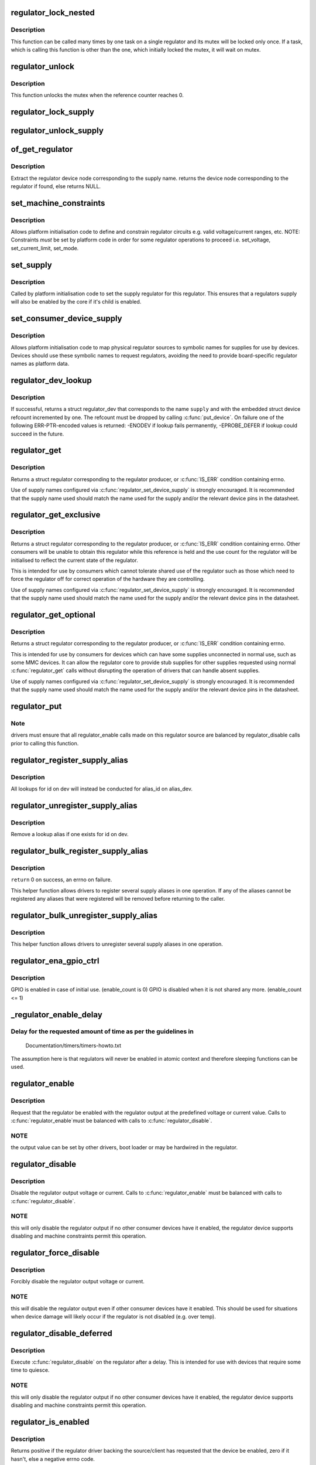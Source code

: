 .. -*- coding: utf-8; mode: rst -*-
.. src-file: drivers/regulator/core.c

.. _`regulator_lock_nested`:

regulator_lock_nested
=====================

.. c:function:: void regulator_lock_nested(struct regulator_dev *rdev, unsigned int subclass)

    lock a single regulator

    :param rdev:
        regulator source
    :type rdev: struct regulator_dev \*

    :param subclass:
        mutex subclass used for lockdep
    :type subclass: unsigned int

.. _`regulator_lock_nested.description`:

Description
-----------

This function can be called many times by one task on
a single regulator and its mutex will be locked only
once. If a task, which is calling this function is other
than the one, which initially locked the mutex, it will
wait on mutex.

.. _`regulator_unlock`:

regulator_unlock
================

.. c:function:: void regulator_unlock(struct regulator_dev *rdev)

    unlock a single regulator

    :param rdev:
        regulator_source
    :type rdev: struct regulator_dev \*

.. _`regulator_unlock.description`:

Description
-----------

This function unlocks the mutex when the
reference counter reaches 0.

.. _`regulator_lock_supply`:

regulator_lock_supply
=====================

.. c:function:: void regulator_lock_supply(struct regulator_dev *rdev)

    lock a regulator and its supplies

    :param rdev:
        regulator source
    :type rdev: struct regulator_dev \*

.. _`regulator_unlock_supply`:

regulator_unlock_supply
=======================

.. c:function:: void regulator_unlock_supply(struct regulator_dev *rdev)

    unlock a regulator and its supplies

    :param rdev:
        regulator source
    :type rdev: struct regulator_dev \*

.. _`of_get_regulator`:

of_get_regulator
================

.. c:function:: struct device_node *of_get_regulator(struct device *dev, const char *supply)

    get a regulator device node based on supply name

    :param dev:
        Device pointer for the consumer (of regulator) device
    :type dev: struct device \*

    :param supply:
        regulator supply name
    :type supply: const char \*

.. _`of_get_regulator.description`:

Description
-----------

Extract the regulator device node corresponding to the supply name.
returns the device node corresponding to the regulator if found, else
returns NULL.

.. _`set_machine_constraints`:

set_machine_constraints
=======================

.. c:function:: int set_machine_constraints(struct regulator_dev *rdev, const struct regulation_constraints *constraints)

    sets regulator constraints

    :param rdev:
        regulator source
    :type rdev: struct regulator_dev \*

    :param constraints:
        constraints to apply
    :type constraints: const struct regulation_constraints \*

.. _`set_machine_constraints.description`:

Description
-----------

Allows platform initialisation code to define and constrain
regulator circuits e.g. valid voltage/current ranges, etc.  NOTE:
Constraints *must* be set by platform code in order for some
regulator operations to proceed i.e. set_voltage, set_current_limit,
set_mode.

.. _`set_supply`:

set_supply
==========

.. c:function:: int set_supply(struct regulator_dev *rdev, struct regulator_dev *supply_rdev)

    set regulator supply regulator

    :param rdev:
        regulator name
    :type rdev: struct regulator_dev \*

    :param supply_rdev:
        supply regulator name
    :type supply_rdev: struct regulator_dev \*

.. _`set_supply.description`:

Description
-----------

Called by platform initialisation code to set the supply regulator for this
regulator. This ensures that a regulators supply will also be enabled by the
core if it's child is enabled.

.. _`set_consumer_device_supply`:

set_consumer_device_supply
==========================

.. c:function:: int set_consumer_device_supply(struct regulator_dev *rdev, const char *consumer_dev_name, const char *supply)

    Bind a regulator to a symbolic supply

    :param rdev:
        regulator source
    :type rdev: struct regulator_dev \*

    :param consumer_dev_name:
        \ :c:func:`dev_name`\  string for device supply applies to
    :type consumer_dev_name: const char \*

    :param supply:
        symbolic name for supply
    :type supply: const char \*

.. _`set_consumer_device_supply.description`:

Description
-----------

Allows platform initialisation code to map physical regulator
sources to symbolic names for supplies for use by devices.  Devices
should use these symbolic names to request regulators, avoiding the
need to provide board-specific regulator names as platform data.

.. _`regulator_dev_lookup`:

regulator_dev_lookup
====================

.. c:function:: struct regulator_dev *regulator_dev_lookup(struct device *dev, const char *supply)

    lookup a regulator device.

    :param dev:
        device for regulator "consumer".
    :type dev: struct device \*

    :param supply:
        Supply name or regulator ID.
    :type supply: const char \*

.. _`regulator_dev_lookup.description`:

Description
-----------

If successful, returns a struct regulator_dev that corresponds to the name
\ ``supply``\  and with the embedded struct device refcount incremented by one.
The refcount must be dropped by calling \ :c:func:`put_device`\ .
On failure one of the following ERR-PTR-encoded values is returned:
-ENODEV if lookup fails permanently, -EPROBE_DEFER if lookup could succeed
in the future.

.. _`regulator_get`:

regulator_get
=============

.. c:function:: struct regulator *regulator_get(struct device *dev, const char *id)

    lookup and obtain a reference to a regulator.

    :param dev:
        device for regulator "consumer"
    :type dev: struct device \*

    :param id:
        Supply name or regulator ID.
    :type id: const char \*

.. _`regulator_get.description`:

Description
-----------

Returns a struct regulator corresponding to the regulator producer,
or \ :c:func:`IS_ERR`\  condition containing errno.

Use of supply names configured via \ :c:func:`regulator_set_device_supply`\  is
strongly encouraged.  It is recommended that the supply name used
should match the name used for the supply and/or the relevant
device pins in the datasheet.

.. _`regulator_get_exclusive`:

regulator_get_exclusive
=======================

.. c:function:: struct regulator *regulator_get_exclusive(struct device *dev, const char *id)

    obtain exclusive access to a regulator.

    :param dev:
        device for regulator "consumer"
    :type dev: struct device \*

    :param id:
        Supply name or regulator ID.
    :type id: const char \*

.. _`regulator_get_exclusive.description`:

Description
-----------

Returns a struct regulator corresponding to the regulator producer,
or \ :c:func:`IS_ERR`\  condition containing errno.  Other consumers will be
unable to obtain this regulator while this reference is held and the
use count for the regulator will be initialised to reflect the current
state of the regulator.

This is intended for use by consumers which cannot tolerate shared
use of the regulator such as those which need to force the
regulator off for correct operation of the hardware they are
controlling.

Use of supply names configured via \ :c:func:`regulator_set_device_supply`\  is
strongly encouraged.  It is recommended that the supply name used
should match the name used for the supply and/or the relevant
device pins in the datasheet.

.. _`regulator_get_optional`:

regulator_get_optional
======================

.. c:function:: struct regulator *regulator_get_optional(struct device *dev, const char *id)

    obtain optional access to a regulator.

    :param dev:
        device for regulator "consumer"
    :type dev: struct device \*

    :param id:
        Supply name or regulator ID.
    :type id: const char \*

.. _`regulator_get_optional.description`:

Description
-----------

Returns a struct regulator corresponding to the regulator producer,
or \ :c:func:`IS_ERR`\  condition containing errno.

This is intended for use by consumers for devices which can have
some supplies unconnected in normal use, such as some MMC devices.
It can allow the regulator core to provide stub supplies for other
supplies requested using normal \ :c:func:`regulator_get`\  calls without
disrupting the operation of drivers that can handle absent
supplies.

Use of supply names configured via \ :c:func:`regulator_set_device_supply`\  is
strongly encouraged.  It is recommended that the supply name used
should match the name used for the supply and/or the relevant
device pins in the datasheet.

.. _`regulator_put`:

regulator_put
=============

.. c:function:: void regulator_put(struct regulator *regulator)

    "free" the regulator source

    :param regulator:
        regulator source
    :type regulator: struct regulator \*

.. _`regulator_put.note`:

Note
----

drivers must ensure that all regulator_enable calls made on this
regulator source are balanced by regulator_disable calls prior to calling
this function.

.. _`regulator_register_supply_alias`:

regulator_register_supply_alias
===============================

.. c:function:: int regulator_register_supply_alias(struct device *dev, const char *id, struct device *alias_dev, const char *alias_id)

    Provide device alias for supply lookup

    :param dev:
        device that will be given as the regulator "consumer"
    :type dev: struct device \*

    :param id:
        Supply name or regulator ID
    :type id: const char \*

    :param alias_dev:
        device that should be used to lookup the supply
    :type alias_dev: struct device \*

    :param alias_id:
        Supply name or regulator ID that should be used to lookup the
        supply
    :type alias_id: const char \*

.. _`regulator_register_supply_alias.description`:

Description
-----------

All lookups for id on dev will instead be conducted for alias_id on
alias_dev.

.. _`regulator_unregister_supply_alias`:

regulator_unregister_supply_alias
=================================

.. c:function:: void regulator_unregister_supply_alias(struct device *dev, const char *id)

    Remove device alias

    :param dev:
        device that will be given as the regulator "consumer"
    :type dev: struct device \*

    :param id:
        Supply name or regulator ID
    :type id: const char \*

.. _`regulator_unregister_supply_alias.description`:

Description
-----------

Remove a lookup alias if one exists for id on dev.

.. _`regulator_bulk_register_supply_alias`:

regulator_bulk_register_supply_alias
====================================

.. c:function:: int regulator_bulk_register_supply_alias(struct device *dev, const char *const *id, struct device *alias_dev, const char *const *alias_id, int num_id)

    register multiple aliases

    :param dev:
        device that will be given as the regulator "consumer"
    :type dev: struct device \*

    :param id:
        List of supply names or regulator IDs
    :type id: const char \*const \*

    :param alias_dev:
        device that should be used to lookup the supply
    :type alias_dev: struct device \*

    :param alias_id:
        List of supply names or regulator IDs that should be used to
        lookup the supply
    :type alias_id: const char \*const \*

    :param num_id:
        Number of aliases to register
    :type num_id: int

.. _`regulator_bulk_register_supply_alias.description`:

Description
-----------

\ ``return``\  0 on success, an errno on failure.

This helper function allows drivers to register several supply
aliases in one operation.  If any of the aliases cannot be
registered any aliases that were registered will be removed
before returning to the caller.

.. _`regulator_bulk_unregister_supply_alias`:

regulator_bulk_unregister_supply_alias
======================================

.. c:function:: void regulator_bulk_unregister_supply_alias(struct device *dev, const char *const *id, int num_id)

    unregister multiple aliases

    :param dev:
        device that will be given as the regulator "consumer"
    :type dev: struct device \*

    :param id:
        List of supply names or regulator IDs
    :type id: const char \*const \*

    :param num_id:
        Number of aliases to unregister
    :type num_id: int

.. _`regulator_bulk_unregister_supply_alias.description`:

Description
-----------

This helper function allows drivers to unregister several supply
aliases in one operation.

.. _`regulator_ena_gpio_ctrl`:

regulator_ena_gpio_ctrl
=======================

.. c:function:: int regulator_ena_gpio_ctrl(struct regulator_dev *rdev, bool enable)

    balance enable_count of each GPIO and actual GPIO pin control

    :param rdev:
        regulator_dev structure
    :type rdev: struct regulator_dev \*

    :param enable:
        enable GPIO at initial use?
    :type enable: bool

.. _`regulator_ena_gpio_ctrl.description`:

Description
-----------

GPIO is enabled in case of initial use. (enable_count is 0)
GPIO is disabled when it is not shared any more. (enable_count <= 1)

.. _`_regulator_enable_delay`:

_regulator_enable_delay
=======================

.. c:function:: void _regulator_enable_delay(unsigned int delay)

    a delay helper function

    :param delay:
        time to delay in microseconds
    :type delay: unsigned int

.. _`_regulator_enable_delay.delay-for-the-requested-amount-of-time-as-per-the-guidelines-in`:

Delay for the requested amount of time as per the guidelines in
---------------------------------------------------------------


    Documentation/timers/timers-howto.txt

The assumption here is that regulators will never be enabled in
atomic context and therefore sleeping functions can be used.

.. _`regulator_enable`:

regulator_enable
================

.. c:function:: int regulator_enable(struct regulator *regulator)

    enable regulator output

    :param regulator:
        regulator source
    :type regulator: struct regulator \*

.. _`regulator_enable.description`:

Description
-----------

Request that the regulator be enabled with the regulator output at
the predefined voltage or current value.  Calls to \ :c:func:`regulator_enable`\ 
must be balanced with calls to \ :c:func:`regulator_disable`\ .

.. _`regulator_enable.note`:

NOTE
----

the output value can be set by other drivers, boot loader or may be
hardwired in the regulator.

.. _`regulator_disable`:

regulator_disable
=================

.. c:function:: int regulator_disable(struct regulator *regulator)

    disable regulator output

    :param regulator:
        regulator source
    :type regulator: struct regulator \*

.. _`regulator_disable.description`:

Description
-----------

Disable the regulator output voltage or current.  Calls to
\ :c:func:`regulator_enable`\  must be balanced with calls to
\ :c:func:`regulator_disable`\ .

.. _`regulator_disable.note`:

NOTE
----

this will only disable the regulator output if no other consumer
devices have it enabled, the regulator device supports disabling and
machine constraints permit this operation.

.. _`regulator_force_disable`:

regulator_force_disable
=======================

.. c:function:: int regulator_force_disable(struct regulator *regulator)

    force disable regulator output

    :param regulator:
        regulator source
    :type regulator: struct regulator \*

.. _`regulator_force_disable.description`:

Description
-----------

Forcibly disable the regulator output voltage or current.

.. _`regulator_force_disable.note`:

NOTE
----

this *will* disable the regulator output even if other consumer
devices have it enabled. This should be used for situations when device
damage will likely occur if the regulator is not disabled (e.g. over temp).

.. _`regulator_disable_deferred`:

regulator_disable_deferred
==========================

.. c:function:: int regulator_disable_deferred(struct regulator *regulator, int ms)

    disable regulator output with delay

    :param regulator:
        regulator source
    :type regulator: struct regulator \*

    :param ms:
        miliseconds until the regulator is disabled
    :type ms: int

.. _`regulator_disable_deferred.description`:

Description
-----------

Execute \ :c:func:`regulator_disable`\  on the regulator after a delay.  This
is intended for use with devices that require some time to quiesce.

.. _`regulator_disable_deferred.note`:

NOTE
----

this will only disable the regulator output if no other consumer
devices have it enabled, the regulator device supports disabling and
machine constraints permit this operation.

.. _`regulator_is_enabled`:

regulator_is_enabled
====================

.. c:function:: int regulator_is_enabled(struct regulator *regulator)

    is the regulator output enabled

    :param regulator:
        regulator source
    :type regulator: struct regulator \*

.. _`regulator_is_enabled.description`:

Description
-----------

Returns positive if the regulator driver backing the source/client
has requested that the device be enabled, zero if it hasn't, else a
negative errno code.

Note that the device backing this regulator handle can have multiple
users, so it might be enabled even if \ :c:func:`regulator_enable`\  was never
called for this particular source.

.. _`regulator_count_voltages`:

regulator_count_voltages
========================

.. c:function:: int regulator_count_voltages(struct regulator *regulator)

    count \ :c:func:`regulator_list_voltage`\  selectors

    :param regulator:
        regulator source
    :type regulator: struct regulator \*

.. _`regulator_count_voltages.description`:

Description
-----------

Returns number of selectors, or negative errno.  Selectors are
numbered starting at zero, and typically correspond to bitfields
in hardware registers.

.. _`regulator_list_voltage`:

regulator_list_voltage
======================

.. c:function:: int regulator_list_voltage(struct regulator *regulator, unsigned selector)

    enumerate supported voltages

    :param regulator:
        regulator source
    :type regulator: struct regulator \*

    :param selector:
        identify voltage to list
    :type selector: unsigned

.. _`regulator_list_voltage.context`:

Context
-------

can sleep

.. _`regulator_list_voltage.description`:

Description
-----------

Returns a voltage that can be passed to \ ``regulator_set_voltage``\ (),
zero if this selector code can't be used on this system, or a
negative errno.

.. _`regulator_get_regmap`:

regulator_get_regmap
====================

.. c:function:: struct regmap *regulator_get_regmap(struct regulator *regulator)

    get the regulator's register map

    :param regulator:
        regulator source
    :type regulator: struct regulator \*

.. _`regulator_get_regmap.description`:

Description
-----------

Returns the register map for the given regulator, or an ERR_PTR value
if the regulator doesn't use regmap.

.. _`regulator_get_hardware_vsel_register`:

regulator_get_hardware_vsel_register
====================================

.. c:function:: int regulator_get_hardware_vsel_register(struct regulator *regulator, unsigned *vsel_reg, unsigned *vsel_mask)

    get the HW voltage selector register

    :param regulator:
        regulator source
    :type regulator: struct regulator \*

    :param vsel_reg:
        voltage selector register, output parameter
    :type vsel_reg: unsigned \*

    :param vsel_mask:
        mask for voltage selector bitfield, output parameter
    :type vsel_mask: unsigned \*

.. _`regulator_get_hardware_vsel_register.description`:

Description
-----------

Returns the hardware register offset and bitmask used for setting the
regulator voltage. This might be useful when configuring voltage-scaling
hardware or firmware that can make I2C requests behind the kernel's back,
for example.

On success, the output parameters \ ``vsel_reg``\  and \ ``vsel_mask``\  are filled in
and 0 is returned, otherwise a negative errno is returned.

.. _`regulator_list_hardware_vsel`:

regulator_list_hardware_vsel
============================

.. c:function:: int regulator_list_hardware_vsel(struct regulator *regulator, unsigned selector)

    get the HW-specific register value for a selector

    :param regulator:
        regulator source
    :type regulator: struct regulator \*

    :param selector:
        identify voltage to list
    :type selector: unsigned

.. _`regulator_list_hardware_vsel.description`:

Description
-----------

Converts the selector to a hardware-specific voltage selector that can be
directly written to the regulator registers. The address of the voltage
register can be determined by calling \ ``regulator_get_hardware_vsel_register``\ .

On error a negative errno is returned.

.. _`regulator_get_linear_step`:

regulator_get_linear_step
=========================

.. c:function:: unsigned int regulator_get_linear_step(struct regulator *regulator)

    return the voltage step size between VSEL values

    :param regulator:
        regulator source
    :type regulator: struct regulator \*

.. _`regulator_get_linear_step.description`:

Description
-----------

Returns the voltage step size between VSEL values for linear
regulators, or return 0 if the regulator isn't a linear regulator.

.. _`regulator_is_supported_voltage`:

regulator_is_supported_voltage
==============================

.. c:function:: int regulator_is_supported_voltage(struct regulator *regulator, int min_uV, int max_uV)

    check if a voltage range can be supported

    :param regulator:
        Regulator to check.
    :type regulator: struct regulator \*

    :param min_uV:
        Minimum required voltage in uV.
    :type min_uV: int

    :param max_uV:
        Maximum required voltage in uV.
    :type max_uV: int

.. _`regulator_is_supported_voltage.description`:

Description
-----------

Returns a boolean or a negative error code.

.. _`regulator_set_voltage`:

regulator_set_voltage
=====================

.. c:function:: int regulator_set_voltage(struct regulator *regulator, int min_uV, int max_uV)

    set regulator output voltage

    :param regulator:
        regulator source
    :type regulator: struct regulator \*

    :param min_uV:
        Minimum required voltage in uV
    :type min_uV: int

    :param max_uV:
        Maximum acceptable voltage in uV
    :type max_uV: int

.. _`regulator_set_voltage.description`:

Description
-----------

Sets a voltage regulator to the desired output voltage. This can be set
during any regulator state. IOW, regulator can be disabled or enabled.

If the regulator is enabled then the voltage will change to the new value
immediately otherwise if the regulator is disabled the regulator will
output at the new voltage when enabled.

.. _`regulator_set_voltage.note`:

NOTE
----

If the regulator is shared between several devices then the lowest
request voltage that meets the system constraints will be used.
Regulator system constraints must be set for this regulator before
calling this function otherwise this call will fail.

.. _`regulator_set_voltage_time`:

regulator_set_voltage_time
==========================

.. c:function:: int regulator_set_voltage_time(struct regulator *regulator, int old_uV, int new_uV)

    get raise/fall time

    :param regulator:
        regulator source
    :type regulator: struct regulator \*

    :param old_uV:
        starting voltage in microvolts
    :type old_uV: int

    :param new_uV:
        target voltage in microvolts
    :type new_uV: int

.. _`regulator_set_voltage_time.description`:

Description
-----------

Provided with the starting and ending voltage, this function attempts to
calculate the time in microseconds required to rise or fall to this new
voltage.

.. _`regulator_set_voltage_time_sel`:

regulator_set_voltage_time_sel
==============================

.. c:function:: int regulator_set_voltage_time_sel(struct regulator_dev *rdev, unsigned int old_selector, unsigned int new_selector)

    get raise/fall time

    :param rdev:
        regulator source device
    :type rdev: struct regulator_dev \*

    :param old_selector:
        selector for starting voltage
    :type old_selector: unsigned int

    :param new_selector:
        selector for target voltage
    :type new_selector: unsigned int

.. _`regulator_set_voltage_time_sel.description`:

Description
-----------

Provided with the starting and target voltage selectors, this function
returns time in microseconds required to rise or fall to this new voltage

Drivers providing ramp_delay in regulation_constraints can use this as their
\ :c:func:`set_voltage_time_sel`\  operation.

.. _`regulator_sync_voltage`:

regulator_sync_voltage
======================

.. c:function:: int regulator_sync_voltage(struct regulator *regulator)

    re-apply last regulator output voltage

    :param regulator:
        regulator source
    :type regulator: struct regulator \*

.. _`regulator_sync_voltage.description`:

Description
-----------

Re-apply the last configured voltage.  This is intended to be used
where some external control source the consumer is cooperating with
has caused the configured voltage to change.

.. _`regulator_get_voltage`:

regulator_get_voltage
=====================

.. c:function:: int regulator_get_voltage(struct regulator *regulator)

    get regulator output voltage

    :param regulator:
        regulator source
    :type regulator: struct regulator \*

.. _`regulator_get_voltage.description`:

Description
-----------

This returns the current regulator voltage in uV.

.. _`regulator_get_voltage.note`:

NOTE
----

If the regulator is disabled it will return the voltage value. This
function should not be used to determine regulator state.

.. _`regulator_set_current_limit`:

regulator_set_current_limit
===========================

.. c:function:: int regulator_set_current_limit(struct regulator *regulator, int min_uA, int max_uA)

    set regulator output current limit

    :param regulator:
        regulator source
    :type regulator: struct regulator \*

    :param min_uA:
        Minimum supported current in uA
    :type min_uA: int

    :param max_uA:
        Maximum supported current in uA
    :type max_uA: int

.. _`regulator_set_current_limit.description`:

Description
-----------

Sets current sink to the desired output current. This can be set during
any regulator state. IOW, regulator can be disabled or enabled.

If the regulator is enabled then the current will change to the new value
immediately otherwise if the regulator is disabled the regulator will
output at the new current when enabled.

.. _`regulator_set_current_limit.note`:

NOTE
----

Regulator system constraints must be set for this regulator before
calling this function otherwise this call will fail.

.. _`regulator_get_current_limit`:

regulator_get_current_limit
===========================

.. c:function:: int regulator_get_current_limit(struct regulator *regulator)

    get regulator output current

    :param regulator:
        regulator source
    :type regulator: struct regulator \*

.. _`regulator_get_current_limit.description`:

Description
-----------

This returns the current supplied by the specified current sink in uA.

.. _`regulator_get_current_limit.note`:

NOTE
----

If the regulator is disabled it will return the current value. This
function should not be used to determine regulator state.

.. _`regulator_set_mode`:

regulator_set_mode
==================

.. c:function:: int regulator_set_mode(struct regulator *regulator, unsigned int mode)

    set regulator operating mode

    :param regulator:
        regulator source
    :type regulator: struct regulator \*

    :param mode:
        operating mode - one of the REGULATOR_MODE constants
    :type mode: unsigned int

.. _`regulator_set_mode.description`:

Description
-----------

Set regulator operating mode to increase regulator efficiency or improve
regulation performance.

.. _`regulator_set_mode.note`:

NOTE
----

Regulator system constraints must be set for this regulator before
calling this function otherwise this call will fail.

.. _`regulator_get_mode`:

regulator_get_mode
==================

.. c:function:: unsigned int regulator_get_mode(struct regulator *regulator)

    get regulator operating mode

    :param regulator:
        regulator source
    :type regulator: struct regulator \*

.. _`regulator_get_mode.description`:

Description
-----------

Get the current regulator operating mode.

.. _`regulator_get_error_flags`:

regulator_get_error_flags
=========================

.. c:function:: int regulator_get_error_flags(struct regulator *regulator, unsigned int *flags)

    get regulator error information

    :param regulator:
        regulator source
    :type regulator: struct regulator \*

    :param flags:
        pointer to store error flags
    :type flags: unsigned int \*

.. _`regulator_get_error_flags.description`:

Description
-----------

Get the current regulator error information.

.. _`regulator_set_load`:

regulator_set_load
==================

.. c:function:: int regulator_set_load(struct regulator *regulator, int uA_load)

    set regulator load

    :param regulator:
        regulator source
    :type regulator: struct regulator \*

    :param uA_load:
        load current
    :type uA_load: int

.. _`regulator_set_load.description`:

Description
-----------

Notifies the regulator core of a new device load. This is then used by
DRMS (if enabled by constraints) to set the most efficient regulator
operating mode for the new regulator loading.

Consumer devices notify their supply regulator of the maximum power
they will require (can be taken from device datasheet in the power
consumption tables) when they change operational status and hence power
state. Examples of operational state changes that can affect power
consumption are :-

   o Device is opened / closed.
   o Device I/O is about to begin or has just finished.
   o Device is idling in between work.

This information is also exported via sysfs to userspace.

DRMS will sum the total requested load on the regulator and change
to the most efficient operating mode if platform constraints allow.

On error a negative errno is returned.

.. _`regulator_allow_bypass`:

regulator_allow_bypass
======================

.. c:function:: int regulator_allow_bypass(struct regulator *regulator, bool enable)

    allow the regulator to go into bypass mode

    :param regulator:
        Regulator to configure
    :type regulator: struct regulator \*

    :param enable:
        enable or disable bypass mode
    :type enable: bool

.. _`regulator_allow_bypass.description`:

Description
-----------

Allow the regulator to go into bypass mode if all other consumers
for the regulator also enable bypass mode and the machine
constraints allow this.  Bypass mode means that the regulator is
simply passing the input directly to the output with no regulation.

.. _`regulator_register_notifier`:

regulator_register_notifier
===========================

.. c:function:: int regulator_register_notifier(struct regulator *regulator, struct notifier_block *nb)

    register regulator event notifier

    :param regulator:
        regulator source
    :type regulator: struct regulator \*

    :param nb:
        notifier block
    :type nb: struct notifier_block \*

.. _`regulator_register_notifier.description`:

Description
-----------

Register notifier block to receive regulator events.

.. _`regulator_unregister_notifier`:

regulator_unregister_notifier
=============================

.. c:function:: int regulator_unregister_notifier(struct regulator *regulator, struct notifier_block *nb)

    unregister regulator event notifier

    :param regulator:
        regulator source
    :type regulator: struct regulator \*

    :param nb:
        notifier block
    :type nb: struct notifier_block \*

.. _`regulator_unregister_notifier.description`:

Description
-----------

Unregister regulator event notifier block.

.. _`regulator_bulk_get`:

regulator_bulk_get
==================

.. c:function:: int regulator_bulk_get(struct device *dev, int num_consumers, struct regulator_bulk_data *consumers)

    get multiple regulator consumers

    :param dev:
        Device to supply
    :type dev: struct device \*

    :param num_consumers:
        Number of consumers to register
    :type num_consumers: int

    :param consumers:
        Configuration of consumers; clients are stored here.
    :type consumers: struct regulator_bulk_data \*

.. _`regulator_bulk_get.description`:

Description
-----------

\ ``return``\  0 on success, an errno on failure.

This helper function allows drivers to get several regulator
consumers in one operation.  If any of the regulators cannot be
acquired then any regulators that were allocated will be freed
before returning to the caller.

.. _`regulator_bulk_enable`:

regulator_bulk_enable
=====================

.. c:function:: int regulator_bulk_enable(int num_consumers, struct regulator_bulk_data *consumers)

    enable multiple regulator consumers

    :param num_consumers:
        Number of consumers
    :type num_consumers: int

    :param consumers:
        Consumer data; clients are stored here.
        \ ``return``\          0 on success, an errno on failure
    :type consumers: struct regulator_bulk_data \*

.. _`regulator_bulk_enable.description`:

Description
-----------

This convenience API allows consumers to enable multiple regulator
clients in a single API call.  If any consumers cannot be enabled
then any others that were enabled will be disabled again prior to
return.

.. _`regulator_bulk_disable`:

regulator_bulk_disable
======================

.. c:function:: int regulator_bulk_disable(int num_consumers, struct regulator_bulk_data *consumers)

    disable multiple regulator consumers

    :param num_consumers:
        Number of consumers
    :type num_consumers: int

    :param consumers:
        Consumer data; clients are stored here.
        \ ``return``\          0 on success, an errno on failure
    :type consumers: struct regulator_bulk_data \*

.. _`regulator_bulk_disable.description`:

Description
-----------

This convenience API allows consumers to disable multiple regulator
clients in a single API call.  If any consumers cannot be disabled
then any others that were disabled will be enabled again prior to
return.

.. _`regulator_bulk_force_disable`:

regulator_bulk_force_disable
============================

.. c:function:: int regulator_bulk_force_disable(int num_consumers, struct regulator_bulk_data *consumers)

    force disable multiple regulator consumers

    :param num_consumers:
        Number of consumers
    :type num_consumers: int

    :param consumers:
        Consumer data; clients are stored here.
        \ ``return``\          0 on success, an errno on failure
    :type consumers: struct regulator_bulk_data \*

.. _`regulator_bulk_force_disable.description`:

Description
-----------

This convenience API allows consumers to forcibly disable multiple regulator
clients in a single API call.

.. _`regulator_bulk_force_disable.note`:

NOTE
----

This should be used for situations when device damage will
likely occur if the regulators are not disabled (e.g. over temp).
Although regulator_force_disable function call for some consumers can
return error numbers, the function is called for all consumers.

.. _`regulator_bulk_free`:

regulator_bulk_free
===================

.. c:function:: void regulator_bulk_free(int num_consumers, struct regulator_bulk_data *consumers)

    free multiple regulator consumers

    :param num_consumers:
        Number of consumers
    :type num_consumers: int

    :param consumers:
        Consumer data; clients are stored here.
    :type consumers: struct regulator_bulk_data \*

.. _`regulator_bulk_free.description`:

Description
-----------

This convenience API allows consumers to free multiple regulator
clients in a single API call.

.. _`regulator_notifier_call_chain`:

regulator_notifier_call_chain
=============================

.. c:function:: int regulator_notifier_call_chain(struct regulator_dev *rdev, unsigned long event, void *data)

    call regulator event notifier

    :param rdev:
        regulator source
    :type rdev: struct regulator_dev \*

    :param event:
        notifier block
    :type event: unsigned long

    :param data:
        callback-specific data.
    :type data: void \*

.. _`regulator_notifier_call_chain.description`:

Description
-----------

Called by regulator drivers to notify clients a regulator event has
occurred. We also notify regulator clients downstream.
Note lock must be held by caller.

.. _`regulator_mode_to_status`:

regulator_mode_to_status
========================

.. c:function:: int regulator_mode_to_status(unsigned int mode)

    convert a regulator mode into a status

    :param mode:
        Mode to convert
    :type mode: unsigned int

.. _`regulator_mode_to_status.description`:

Description
-----------

Convert a regulator mode into a status.

.. _`regulator_register`:

regulator_register
==================

.. c:function:: struct regulator_dev *regulator_register(const struct regulator_desc *regulator_desc, const struct regulator_config *cfg)

    register regulator

    :param regulator_desc:
        regulator to register
    :type regulator_desc: const struct regulator_desc \*

    :param cfg:
        runtime configuration for regulator
    :type cfg: const struct regulator_config \*

.. _`regulator_register.description`:

Description
-----------

Called by regulator drivers to register a regulator.
Returns a valid pointer to struct regulator_dev on success
or an \ :c:func:`ERR_PTR`\  on error.

.. _`regulator_unregister`:

regulator_unregister
====================

.. c:function:: void regulator_unregister(struct regulator_dev *rdev)

    unregister regulator

    :param rdev:
        regulator to unregister
    :type rdev: struct regulator_dev \*

.. _`regulator_unregister.description`:

Description
-----------

Called by regulator drivers to unregister a regulator.

.. _`regulator_suspend`:

regulator_suspend
=================

.. c:function:: int regulator_suspend(struct device *dev)

    prepare regulators for system wide suspend

    :param dev:
        ``&struct device`` pointer that is passed to \ :c:func:`_regulator_suspend`\ 
    :type dev: struct device \*

.. _`regulator_suspend.description`:

Description
-----------

Configure each regulator with it's suspend operating parameters for state.

.. _`regulator_has_full_constraints`:

regulator_has_full_constraints
==============================

.. c:function:: void regulator_has_full_constraints( void)

    the system has fully specified constraints

    :param void:
        no arguments
    :type void: 

.. _`regulator_has_full_constraints.description`:

Description
-----------

Calling this function will cause the regulator API to disable all
regulators which have a zero use count and don't have an always_on
constraint in a late_initcall.

The intention is that this will become the default behaviour in a
future kernel release so users are encouraged to use this facility
now.

.. _`rdev_get_drvdata`:

rdev_get_drvdata
================

.. c:function:: void *rdev_get_drvdata(struct regulator_dev *rdev)

    get rdev regulator driver data

    :param rdev:
        regulator
    :type rdev: struct regulator_dev \*

.. _`rdev_get_drvdata.description`:

Description
-----------

Get rdev regulator driver private data. This call can be used in the
regulator driver context.

.. _`regulator_get_drvdata`:

regulator_get_drvdata
=====================

.. c:function:: void *regulator_get_drvdata(struct regulator *regulator)

    get regulator driver data

    :param regulator:
        regulator
    :type regulator: struct regulator \*

.. _`regulator_get_drvdata.description`:

Description
-----------

Get regulator driver private data. This call can be used in the consumer
driver context when non API regulator specific functions need to be called.

.. _`regulator_set_drvdata`:

regulator_set_drvdata
=====================

.. c:function:: void regulator_set_drvdata(struct regulator *regulator, void *data)

    set regulator driver data

    :param regulator:
        regulator
    :type regulator: struct regulator \*

    :param data:
        data
    :type data: void \*

.. _`rdev_get_id`:

rdev_get_id
===========

.. c:function:: int rdev_get_id(struct regulator_dev *rdev)

    get regulator ID

    :param rdev:
        regulator
    :type rdev: struct regulator_dev \*

.. This file was automatic generated / don't edit.

